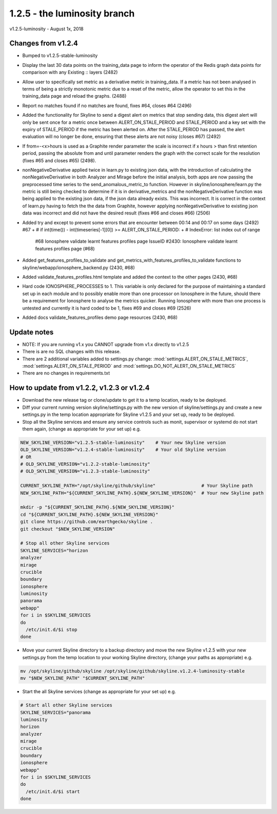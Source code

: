 ==============================
1.2.5 - the luminosity branch
==============================

v1.2.5-luminosity - August 1x, 2018

Changes from v1.2.4
-------------------

- Bumped to v1.2.5-stable-luminosity
- Display the last 30 data points on the training_data page to inform the
  operator of the Redis graph data points for comparison with any
  Existing :: layers (2482)
- Allow user to specifically set metric as a derivative metric in training_data.
  If a metric has not been analysed in terms of being a strictly monotonic
  metric due to a reset of the metric, allow the operator to set this in the
  training_data page and reload the graphs. (2488)
- Report no matches found if no matches are found, fixes #64, closes #64 (2496)
- Added the functionality for Skyline to send a digest alert on metrics that
  stop sending data, this digest alert will only be sent once for a metric once
  between ALERT_ON_STALE_PERIOD and STALE_PERIOD and a key set with the expiry
  of STALE_PERIOD if the metric has been alerted on. After the STALE_PERIOD has
  passed, the alert evaluation will no longer be done, ensuring that these
  alerts are not noisy  (closes #67) (2492)
- If from=-<x>hours is used as a Graphite render parameter the scale is
  incorrect if x hours > than first retention period, passing the absolute from
  and until parameter renders the graph with the correct scale for the
  resolution (fixes #65 and closes #65) (2498).
- nonNegativeDerivative applied twice in learn.py to existing json data, with
  the introduction of calculating the nonNegativeDerivative in both  Analyzer
  and Mirage before the initial analysis, both apps are now passing the
  preprocessed time series to the send_anomalous_metric_to function. However in
  skyline/ionosphere/learn.py the metric is still being checked to determine if
  it is in derivative_metrics and the nonNegativeDerivative function was being
  applied to the existing json data, if the json data already exists. This was
  incorrect. It is correct in the context of learn.py having to fetch the the
  data from Graphite, however applying nonNegativeDerivative to existing json
  data was incorrect and did not have the desired result (fixes #66 and closes #66)
  (2506)
- Added try and except to prevent some errors that are encounter between 00:14
  and 00:17 on some days (2492) #67
  +        # if int(time()) - int(timeseries[-1][0]) >= ALERT_ON_STALE_PERIOD:
  +        # IndexError: list index out of range
    #68 Ionosphere validate learnt features profiles page
    IssueID #2430: Ionosphere validate learnt features profiles page (#68)
- Added get_features_profiles_to_validate and get_metrics_with_features_profiles_to_validate
  functions to skyline/webapp/ionosphere_backend.py (2430, #68)
- Added validate_features_profiles.html template and added the context to the
  other pages (2430, #68)
- Hard code IONOSPHERE_PROCESSES to 1. This variable is only declared for
  the purpose of maintaining a standard set up in each module and to possibly
  enable more than one processor on Ionosphere in the future, should there be a
  requirement for Ionosphere to analyse the metrics quicker.  Running Ionosphere
  with more than one process is untested and currently it is hard coded to be 1,
  fixes #69 and closes #69 (2526)
- Added docs validate_features_profiles demo page resources (2430, #68)

Update notes
------------

- NOTE: If you are running v1.x you CANNOT upgrade from v1.x directly to v1.2.5
- There is are no SQL changes with this release.
- There are 2 additional variables added to settings.py change:
  :mod:`settings.ALERT_ON_STALE_METRICS`, :mod:`settings.ALERT_ON_STALE_PERIOD`
  and :mod:`settings.DO_NOT_ALERT_ON_STALE_METRICS`
- There are no changes in requirements.txt

How to update from v1.2.2, v1.2.3 or v1.2.4
-------------------------------------------

- Download the new release tag or clone/update to get it to a temp location,
  ready to be deployed.
- Diff your current running version skyline/settings.py with the new version of
  skyline/settings.py and create a new settings.py in the temp location
  appropriate for Skyline v1.2.5 and your set up, ready to be deployed.
- Stop all the Skyline services and ensure any service controls such as monit,
  supervisor or systemd do not start them again, (change as appropriate for
  your set up) e.g.

.. code-block:: bash

    NEW_SKYLINE_VERSION="v1.2.5-stable-luminosity"    # Your new Skyline version
    OLD_SKYLINE_VERSION="v1.2.4-stable-luminosity"    # Your old Skyline version
    # OR
    # OLD_SKYLINE_VERSION="v1.2.2-stable-luminosity"
    # OLD_SKYLINE_VERSION="v1.2.3-stable-luminosity"

    CURRENT_SKYLINE_PATH="/opt/skyline/github/skyline"                 # Your Skyline path
    NEW_SKYLINE_PATH="${CURRENT_SKYLINE_PATH}.${NEW_SKYLINE_VERSION}"  # Your new Skyline path

    mkdir -p "${CURRENT_SKYLINE_PATH}.${NEW_SKYLINE_VERSION}"
    cd "${CURRENT_SKYLINE_PATH}.${NEW_SKYLINE_VERSION}"
    git clone https://github.com/earthgecko/skyline .
    git checkout "$NEW_SKYLINE_VERSION"

    # Stop all other Skyline services
    SKYLINE_SERVICES="horizon
    analyzer
    mirage
    crucible
    boundary
    ionosphere
    luminosity
    panorama
    webapp"
    for i in $SKYLINE_SERVICES
    do
      /etc/init.d/$i stop
    done

- Move your current Skyline directory to a backup directory and move the new
  Skyline v1.2.5 with your new settings.py from the temp location to your
  working Skyline directory, (change your paths as appropriate) e.g.

.. code-block:: bash

    mv /opt/skyline/github/skyline /opt/skyline/github/skyline.v1.2.4-luminosity-stable
    mv "$NEW_SKYLINE_PATH" "$CURRENT_SKYLINE_PATH"

- Start the all Skyline services (change as appropriate for your set up) e.g.

.. code-block:: bash

    # Start all other Skyline services
    SKYLINE_SERVICES="panorama
    luminosity
    horizon
    analyzer
    mirage
    crucible
    boundary
    ionosphere
    webapp"
    for i in $SKYLINE_SERVICES
    do
      /etc/init.d/$i start
    done
